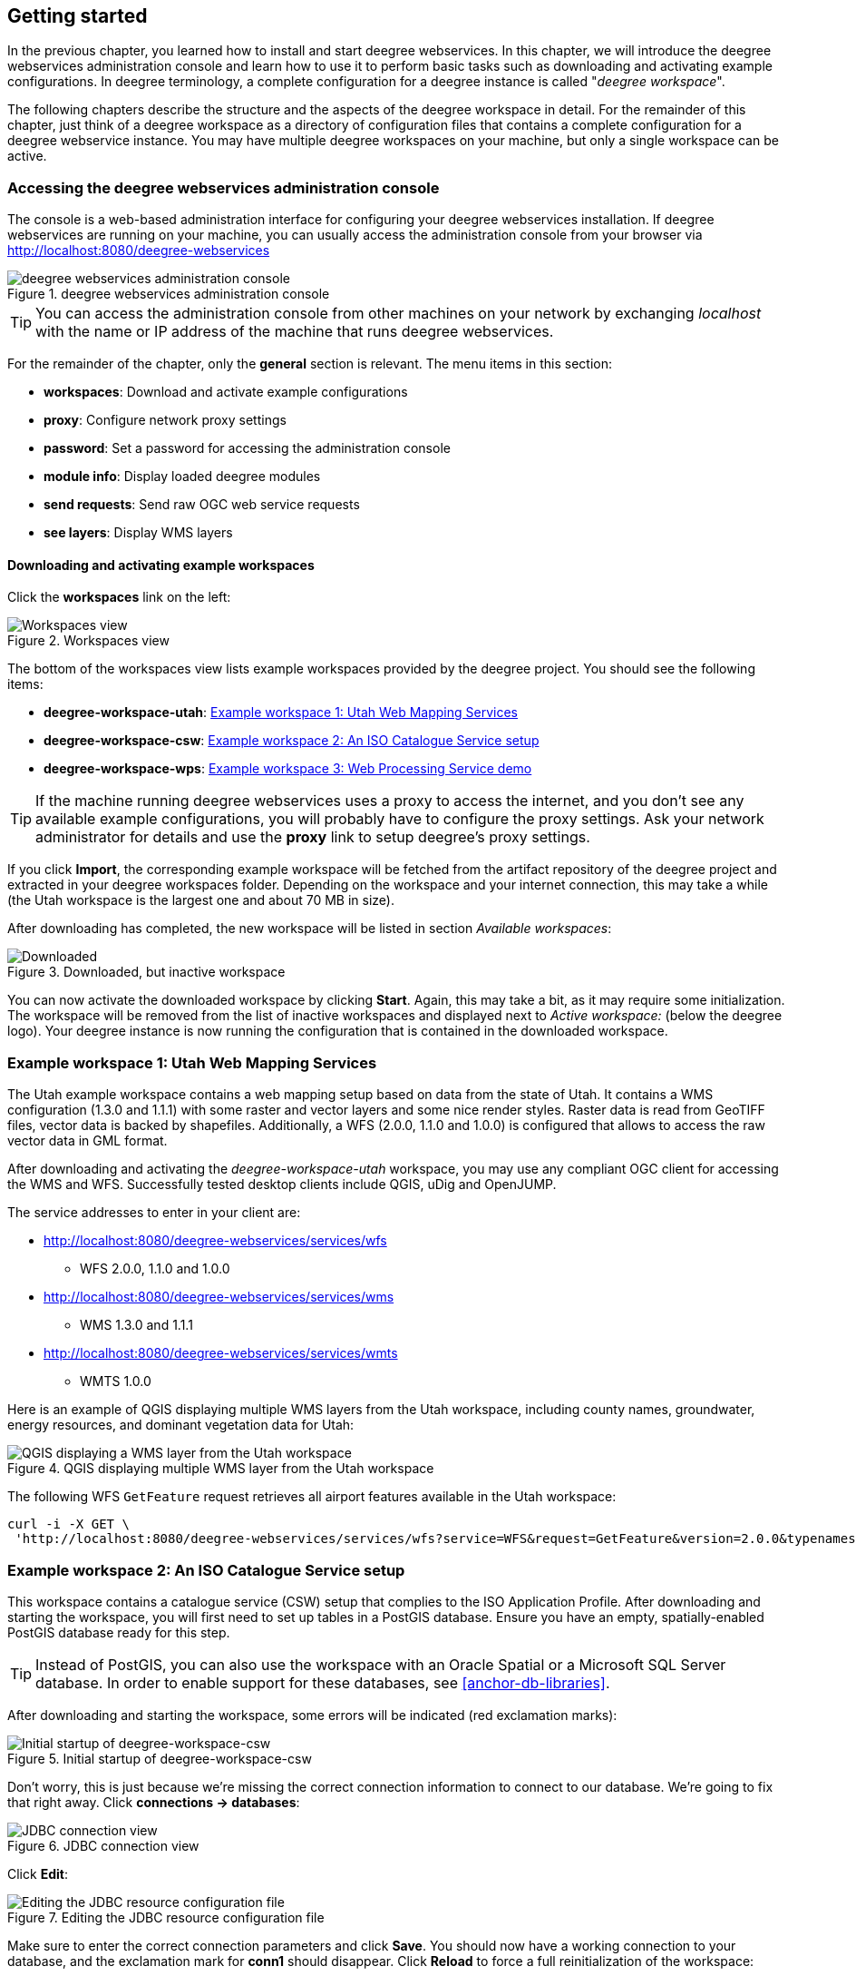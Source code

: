 [[anchor-lightly]]
== Getting started

In the previous chapter, you learned how to install and start deegree
webservices. In this chapter, we will introduce the deegree webservices
administration console and learn how to use it to perform basic tasks such as
downloading and activating example configurations. In deegree
terminology, a complete configuration for a deegree instance is called
"_deegree workspace_".

The following chapters describe the structure and the aspects of the
deegree workspace in detail. For the remainder of this chapter, just
think of a deegree workspace as a directory of configuration files that
contains a complete configuration for a deegree webservice instance. You
may have multiple deegree workspaces on your machine, but only a single
workspace can be active.

=== Accessing the deegree webservices administration console

The console is a web-based administration interface for
configuring your deegree webservices installation. If deegree
webservices are running on your machine, you can usually access the administration
console from your browser via http://localhost:8080/deegree-webservices

.deegree webservices administration console
image::console_start.png[deegree webservices administration console,scaledwidth=50.0%]

TIP: You can access the administration console from other machines on your network
by exchanging _localhost_ with the name or IP address of the machine
that runs deegree webservices.

For the remainder of the chapter, only the *general* section is
relevant. The menu items in this section:

* *workspaces*: Download and activate example configurations
* *proxy*: Configure network proxy settings
* *password*: Set a password for accessing the administration console
* *module info*: Display loaded deegree modules
* *send requests*: Send raw OGC web service requests
* *see layers*: Display WMS layers

[[anchor-downloading-workspaces]]
==== Downloading and activating example workspaces

Click the *workspaces* link on the left:

.Workspaces view
image::console_workspaces.png[Workspaces view,scaledwidth=50.0%]

The bottom of the workspaces view lists example workspaces provided by
the deegree project. You should see the following items:

* *deegree-workspace-utah*: <<anchor-workspace-utah>>
* *deegree-workspace-csw*: <<anchor-workspace-csw>>
* *deegree-workspace-wps*: <<anchor-workspace-wps>>

TIP: If the machine running deegree webservices uses a proxy to access the
internet, and you don't see any available example configurations, you
will probably have to configure the proxy settings. Ask your network
administrator for details and use the *proxy* link to setup deegree's
proxy settings.

If you click *Import*, the corresponding example workspace will be
fetched from the artifact repository of the deegree project and
extracted in your deegree workspaces folder. Depending on the workspace
and your internet connection, this may take a while (the Utah workspace
is the largest one and about 70 MB in size).

After downloading has completed, the new workspace will be listed in
section _Available workspaces_:

.Downloaded, but inactive workspace
image::console_workspace_imported.png[Downloaded, but inactive workspace,scaledwidth=50.0%]

You can now activate the downloaded workspace by clicking *Start*.
Again, this may take a bit, as it may require some initialization. The
workspace will be removed from the list of inactive workspaces and
displayed next to _Active workspace:_ (below the deegree logo). Your
deegree instance is now running the configuration that is contained in
the downloaded workspace.

[[anchor-workspace-utah]]
=== Example workspace 1: Utah Web Mapping Services

The Utah example workspace contains a web mapping setup based on data
from the state of Utah. It contains a WMS configuration (1.3.0 and
1.1.1) with some raster and vector layers and some nice render styles.
Raster data is read from GeoTIFF files, vector data is backed by
shapefiles. Additionally, a WFS (2.0.0, 1.1.0 and 1.0.0) is configured
that allows to access the raw vector data in GML format.

After downloading and activating the _deegree-workspace-utah_ workspace,
you may use any compliant OGC client for accessing the WMS and WFS.
Successfully tested desktop clients include QGIS, uDig and OpenJUMP.

The service addresses to enter in your client are:

* http://localhost:8080/deegree-webservices/services/wfs
** WFS 2.0.0, 1.1.0 and 1.0.0
* http://localhost:8080/deegree-webservices/services/wms
** WMS 1.3.0 and 1.1.1
* http://localhost:8080/deegree-webservices/services/wmts
** WMTS 1.0.0

Here is an example of QGIS displaying multiple WMS layers from the Utah workspace,
including county names, groundwater, energy resources, and dominant vegetation data for Utah:

.QGIS displaying multiple WMS layer from the Utah workspace
image::qgis_workspace_utah.png[QGIS displaying a WMS layer from the Utah workspace,scaledwidth=50.0%]

The following WFS `GetFeature` request retrieves all airport features available in the Utah workspace:

[source, bash]
----
curl -i -X GET \
 'http://localhost:8080/deegree-webservices/services/wfs?service=WFS&request=GetFeature&version=2.0.0&typenames=app:Airports'
----

[[anchor-workspace-csw]]
=== Example workspace 2: An ISO Catalogue Service setup

This workspace contains a catalogue service (CSW) setup that complies to
the ISO Application Profile. After downloading and starting the workspace,
you will first need to set up tables in a PostGIS database. Ensure you
have an empty, spatially-enabled PostGIS database ready for this step.

TIP: Instead of PostGIS, you can also use the workspace with an Oracle
Spatial or a Microsoft SQL Server database. In order to enable support
for these databases, see <<anchor-db-libraries>>.

After downloading and starting the workspace, some errors will be
indicated (red exclamation marks):

.Initial startup of deegree-workspace-csw
image::console_workspace_csw1.png[Initial startup of deegree-workspace-csw,scaledwidth=50.0%]

Don't worry, this is just because we're missing the correct connection
information to connect to our database. We're going to fix that right
away. Click *connections -> databases*:

.JDBC connection view
image::console_workspace_csw2.png[JDBC connection view,scaledwidth=50.0%]

Click *Edit*:

.Editing the JDBC resource configuration file
image::console_workspace_csw3.png[Editing the JDBC resource configuration file,scaledwidth=50.0%]

Make sure to enter the correct connection parameters and click *Save*.
You should now have a working connection to your database, and the
exclamation mark for *conn1* should disappear. Click *Reload* to force a
full reinitialization of the workspace:

.Saving the configuration and reinitializing the workspace
image::console_workspace_csw4.png[Saving the configuration and reinitializing the workspace,scaledwidth=50.0%]

The indicated problems are gone now, but the required database tables still need to created.

.Metadata store view
image::console_workspace_csw5.png[Metadata store view,scaledwidth=50.0%]

Once you set up the required database tables, you should now have a working, but empty CSW setup.
You can then connect to the CSW with compliant clients and import data.

[[anchor-workspace-wps]]
=== Example workspace 3: Web Processing Service demo

This workspace contains a WPS setup with simple example processes and
example requests. It's a good starting point for learning the WPS
protocol and the development of WPS processes. The WPS workspace includes preconfigured
example requests that can be sent to the deegree WPS after starting the workspace.

The following `DescribeProcess` request retrieves details about all available processes:

[source, bash]
----
curl -i -X GET \
 'http://localhost:8080/deegree-webservices/services/wps?service=WPS&version=1.0.0&request=DescribeProcess&Identifier=ALL'
----

Available WPS processes listed in the response of the request:
[width="100%",cols="26%,80%",options="header",]
|===
|Process Identifier |Description

|Touches |Determining whether two GML geometries touch or not.
|Distance |Calculating the distance between two GML geometries.
|Centroid |Process for finding the centroid of a GML geometry.
|Union |Calculates the union of two GML geometries.
|ConvexHull |Calculating the Convex Hull of a GML geometry.
|Buffer |Process for creating a buffer around a GML geometry.
|Equals |Determining whether two GML geometries are equal.
|Intersection |Determining the intersection points between two GML geometries.
|Difference |Calculating the geometric-difference of two GML geometries.
|Contains |Determining whether a GML geometry contain another.
|ParameterDemoProcess |Process for demonstrating the use of different types of input and output parameters.
|===

**Example usages:**

Here is an example `Execute` request using the `Buffer` example process:

[source, bash]
----
curl -i -X POST \
   -H "Content-Type:application/json" \
   -d \
'<?xml version="1.0" encoding="UTF-8"?>
<wps:Execute xmlns:wps="http://www.opengis.net/wps/1.0.0"
             xmlns:ows="http://www.opengis.net/ows/1.1"
             xmlns:xlink="http://www.w3.org/1999/xlink"
             xmlns:xsi="http://www.w3.org/2001/XMLSchema-instance"
             service="WPS" version="1.0.0"
             xsi:schemaLocation="http://www.opengis.net/wps/1.0.0 http://schemas.opengis.net/wps/1.0.0/wpsExecute_request.xsd">
    <ows:Identifier>Buffer</ows:Identifier>
    <wps:DataInputs>
        <wps:Input>
            <ows:Identifier>GMLInput</ows:Identifier>
            <wps:Data>
                <wps:ComplexData mimeType="text/xml" encoding="UTF-8">
                    <gml:Polygon xmlns:gml="http://www.opengis.net/gml">
                        <gml:exterior>
                            <gml:LinearRing>
                                <gml:posList>
                                    10.0 10.0 20.0 10.0 20.0 20.0 10.0 20.0 10.0 10.0
                                </gml:posList>
                            </gml:LinearRing>
                        </gml:exterior>
                    </gml:Polygon>
                </wps:ComplexData>
            </wps:Data>
        </wps:Input>
        <wps:Input>
            <ows:Identifier>BufferDistance</ows:Identifier>
            <wps:Data>
                <wps:LiteralData>5.0</wps:LiteralData>
            </wps:Data>
        </wps:Input>
    </wps:DataInputs>
    <wps:ResponseForm>
        <wps:RawDataOutput mimeType="text/xml">
            <ows:Identifier>BufferedGeometry</ows:Identifier>
        </wps:RawDataOutput>
    </wps:ResponseForm>
</wps:Execute>
' \
 'http://localhost:8080/deegree-webservices/services/wps?service=WPS&version=1.0.0&request=Execute&Identifier=Buffer'
----

The response is the resulting GML representation of the buffered geometry based on the provided input geometry and buffer distance.
The output will be returned as XML in the specified text/xml format, containing the buffered geometry in the GML format:
[source,xml]
----
<?xml version='1.0' encoding='UTF-8' ?>
<gml:Polygon xmlns:gml="http://www.opengis.net/gml" xmlns:xsi="http://www.w3.org/2001/XMLSchema-instance" xsi:schemaLocation="http://www.opengis.net/gml http://schemas.opengis.net/gml/3.1.1/base/geometryAggregates.xsd">
    <gml:exterior>
        <gml:LinearRing>
            <gml:posList>5.000000 10.000000 5.000000 20.000000 5.096074 20.975452 5.380602 21.913417 5.842652 22.777851 6.464466 23.535534 7.222149 24.157348 8.086583 24.619398 9.024548 24.903926 10.000000 25.000000 20.000000 25.000000 20.975452 24.903926 21.913417 24.619398 22.777851 24.157348 23.535534 23.535534 24.157348 22.777851 24.619398 21.913417 24.903926 20.975452 25.000000 20.000000 25.000000 10.000000 24.903926 9.024548 24.619398 8.086583 24.157348 7.222149 23.535534 6.464466 22.777851 5.842652 21.913417 5.380602 20.975452 5.096074 20.000000 5.000000 10.000000 5.000000 9.024548 5.096074 8.086583 5.380602 7.222149 5.842652 6.464466 6.464466 5.842652 7.222149 5.380602 8.086583 5.096074 9.024548 5.000000 10.000000</gml:posList>
        </gml:LinearRing>
    </gml:exterior>
</gml:Polygon>
----

Besides the geometry example processes, the `ParameterDemoProcess` example process
may be interesting to developers who want to learn development of WPS processes with deegree webservices.
The following `DescribeProcess` request retrieves details about this process:
[source, bash]
----
curl -i -X GET \
 'http://localhost:8080/deegree-webservices/services/wps?service=WPS&version=1.0.0&request=DescribeProcess&Identifier=ParameterDemoProcess'
----
Response (simplified):
[source,xml]
----
<?xml version='1.0' encoding='UTF-8' ?>
<wps:ProcessDescriptions xmlns:wps="http://www.opengis.net/wps/1.0.0" xmlns:ows="http://www.opengis.net/ows/1.1" xmlns:ogc="http://www.opengis.net/ogc" xmlns:xlink="http://www.w3.org/1999/xlink" xmlns:xsi="http://www.w3.org/2001/XMLSchema-instance" service="WPS" version="1.0.0" xml:lang="en" xsi:schemaLocation="http://www.opengis.net/wps/1.0.0 http://schemas.opengis.net/wps/1.0.0/wpsDescribeProcess_response.xsd">
    <ProcessDescription wps:processVersion="1.0.0">
        <ows:Identifier>ParameterDemoProcess</ows:Identifier>
        <DataInputs>
            <Input><ows:Identifier>LiteralInput</ows:Identifier></Input>
            <Input><ows:Identifier>BBOXInput</ows:Identifier></Input>
            <Input><ows:Identifier>XMLInput</ows:Identifier></Input>
            <Input><ows:Identifier>BinaryInput</ows:Identifier></Input>
        </DataInputs>
        <ProcessOutputs>
            <Output><ows:Identifier>LiteralOutput</ows:Identifier></Output>
            <Output><ows:Identifier>BBOXOutput</ows:Identifier></Output>
            <Output><ows:Identifier>XMLOutput</ows:Identifier></Output>
            <Output><ows:Identifier>BinaryOutput</ows:Identifier></Output>
        </ProcessOutputs>
    </ProcessDescription>
</wps:ProcessDescriptions>

----

The process `ParameterDemoProcess` has four input parameters (literal, bounding box, xml and
binary) that are simply piped to four corresponding output parameters.
There's practically no process logic, but the included example requests
demonstrate many of the possibilities of the WPS protocol:

* Input parameter passing variants (inline vs. by reference)
* Output parameter handling (inline vs. by reference)
* Response variants (ResponseDocument vs. RawData)
* Storing of response documents
* Asynchronous execution

TIP: WPS request types and their format are specified in the
https://www.ogc.org/standard/wps/[OGC Web Processing Service
specification].

TIP: In order to add your own processes, see <<anchor-configuration-wps>> and
<<anchor-configuration-processproviders>>.
